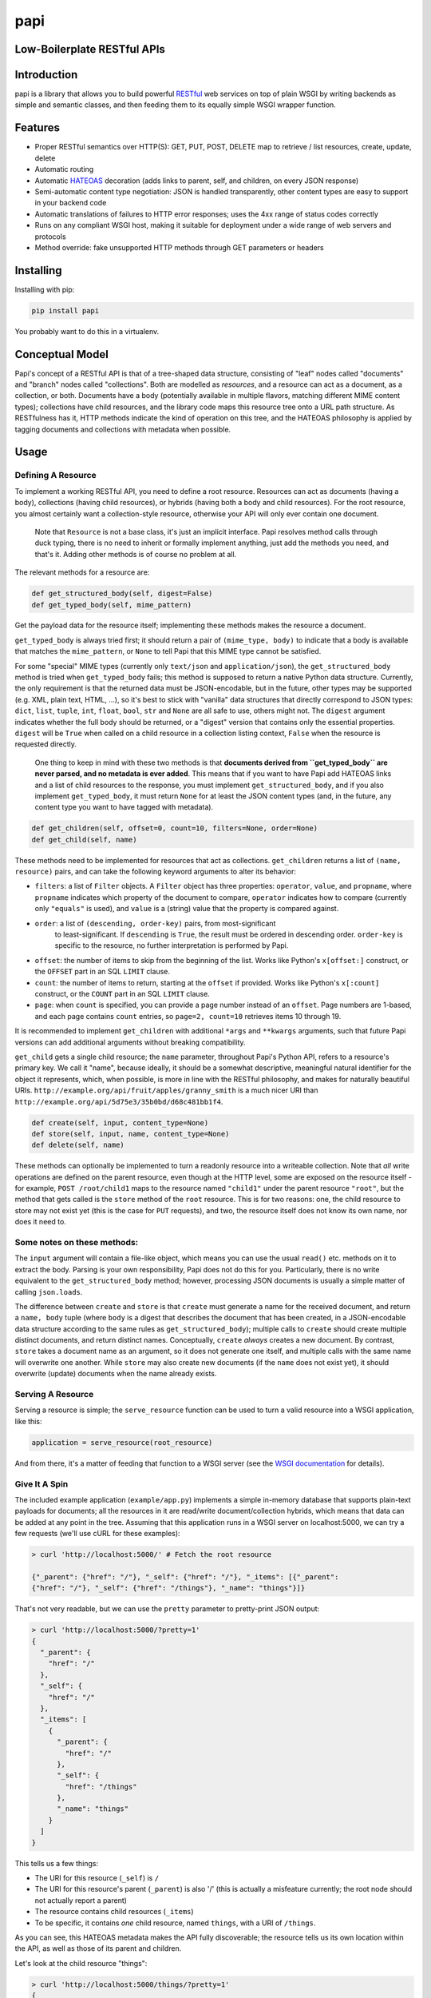 papi
====

Low-Boilerplate RESTful APIs
----------------------------

Introduction
------------

papi is a library that allows you to build powerful
`RESTful <https://en.wikipedia.org/wiki/Restful>`__ web services on top
of plain WSGI by writing backends as simple and semantic classes, and
then feeding them to its equally simple WSGI wrapper function.

Features
--------

-  Proper RESTful semantics over HTTP(S): GET, PUT, POST, DELETE map to
   retrieve / list resources, create, update, delete
-  Automatic routing
-  Automatic `HATEOAS <https://en.wikipedia.org/wiki/HATEOAS>`__
   decoration (adds links to parent, self, and children, on every JSON
   response)
-  Semi-automatic content type negotiation: JSON is handled
   transparently, other content types are easy to support in your
   backend code
-  Automatic translations of failures to HTTP error responses; uses the
   4xx range of status codes correctly
-  Runs on any compliant WSGI host, making it suitable for deployment
   under a wide range of web servers and protocols
-  Method override: fake unsupported HTTP methods through GET parameters
   or headers

Installing
----------

Installing with pip:

.. code:: bash

    pip install papi

You probably want to do this in a virtualenv.

Conceptual Model
----------------

Papi's concept of a RESTful API is that of a tree-shaped data structure,
consisting of "leaf" nodes called "documents" and "branch" nodes called
"collections". Both are modelled as *resources*, and a resource can act
as a document, as a collection, or both. Documents have a body
(potentially available in multiple flavors, matching different MIME
content types); collections have child resources, and the library code
maps this resource tree onto a URL path structure. As RESTfulness has
it, HTTP methods indicate the kind of operation on this tree, and the
HATEOAS philosophy is applied by tagging documents and collections with
metadata when possible.

Usage
-----

Defining A Resource
~~~~~~~~~~~~~~~~~~~

To implement a working RESTful API, you need to define a root resource.
Resources can act as documents (having a body), collections (having
child resources), or hybrids (having both a body and child resources).
For the root resource, you almost certainly want a collection-style
resource, otherwise your API will only ever contain one document.

    Note that ``Resource`` is not a base class, it's just an implicit
    interface. Papi resolves method calls through duck typing, there is
    no need to inherit or formally implement anything, just add the
    methods you need, and that's it. Adding other methods is of course no
    problem at all.

The relevant methods for a resource are:

.. code:: python

    def get_structured_body(self, digest=False)
    def get_typed_body(self, mime_pattern)

Get the payload data for the resource itself; implementing these methods
makes the resource a document.

``get_typed_body`` is always tried first; it should return a pair of
``(mime_type, body)`` to indicate that a body is available that matches
the ``mime_pattern``, or ``None`` to tell Papi that this MIME type
cannot be satisfied.

For some "special" MIME types (currently only ``text/json`` and
``application/json``), the ``get_structured_body`` method is tried when
``get_typed_body`` fails; this method is supposed to return a native
Python data structure. Currently, the only requirement is that the
returned data must be JSON-encodable, but in the future, other types may
be supported (e.g. XML, plain text, HTML, ...), so it's best to stick
with "vanilla" data structures that directly correspond to JSON types:
``dict``, ``list``, ``tuple``, ``int``, ``float``, ``bool``, ``str`` and
``None`` are all safe to use, others might not. The ``digest`` argument
indicates whether the full body should be returned, or a "digest"
version that contains only the essential properties. ``digest`` will be
``True`` when called on a child resource in a collection listing
context, ``False`` when the resource is requested directly.

    One thing to keep in mind with these two methods is that **documents
    derived from ``get_typed_body`` are never parsed, and no metadata is
    ever added**.  This means that if you want to have Papi add HATEOAS
    links and a list of child resources to the response, you must
    implement ``get_structured_body``, and if you also implement
    ``get_typed_body``, it must return ``None`` for at least the JSON
    content types (and, in the future, any content type you want to have
    tagged with metadata).

.. code:: python

    def get_children(self, offset=0, count=10, filters=None, order=None)
    def get_child(self, name)

These methods need to be implemented for resources that act as
collections. ``get_children`` returns a list of ``(name, resource)``
pairs, and can take the following keyword arguments to alter its behavior:

-  ``filters``: a list of ``Filter`` objects. A ``Filter`` object has three
   properties: ``operator``, ``value``, and ``propname``, where ``propname``
   indicates which property of the document to compare, ``operator`` indicates
   how to compare (currently only ``"equals"`` is used), and ``value`` is a
   (string) value that the property is compared against.
- ``order``: a list of ``(descending, order-key)`` pairs, from most-significant
   to least-significant. If ``descending`` is ``True``, the result must be
   ordered in descending order. ``order-key`` is specific to the resource, no
   further interpretation is performed by Papi.
-  ``offset``: the number of items to skip from the beginning of the
   list. Works like Python's ``x[offset:]`` construct, or the ``OFFSET``
   part in an SQL ``LIMIT`` clause.
-  ``count``: the number of items to return, starting at the ``offset``
   if provided. Works like Python's ``x[:count]`` construct, or the
   ``COUNT`` part in an SQL ``LIMIT`` clause.
-  ``page``: when ``count`` is specified, you can provide a page number
   instead of an ``offset``. Page numbers are 1-based, and each page
   contains ``count`` entries, so ``page=2, count=10`` retrieves items
   10 through 19.

It is recommended to implement ``get_children`` with additional ``*args`` and
``**kwargs`` arguments, such that future Papi versions can add additional
arguments without breaking compatibility.

``get_child`` gets a single child resource; the ``name`` parameter,
throughout Papi's Python API, refers to a resource's primary key. We
call it "name", because ideally, it should be a somewhat descriptive,
meaningful natural identifier for the object it represents, which, when
possible, is more in line with the RESTful philosophy, and makes for
naturally beautiful URIs.
``http://example.org/api/fruit/apples/granny_smith`` is a much nicer URI
than ``http://example.org/api/5d75e3/35b0bd/d68c481bb1f4``.

.. code:: python

    def create(self, input, content_type=None)
    def store(self, input, name, content_type=None)
    def delete(self, name)

These methods can optionally be implemented to turn a readonly resource
into a writeable collection. Note that *all* write operations are
defined on the parent resource, even though at the HTTP level, some are
exposed on the resource itself - for example, ``POST /root/child1`` maps
to the resource named ``"child1"`` under the parent resource ``"root"``,
but the method that gets called is the ``store`` method of the ``root``
resource. This is for two reasons: one, the child resource to store may
not exist yet (this is the case for ``PUT`` requests), and two, the
resource itself does not know its own name, nor does it need to.

Some notes on these methods:
~~~~~~~~~~~~~~~~~~~~~~~~~~~~

The ``input`` argument will contain a file-like object, which means
you can use the usual ``read()`` etc. methods on it to extract the
body. Parsing is your own responsibility, Papi does not do this for
you. Particularly, there is no write equivalent to the
``get_structured_body`` method; however, processing JSON documents is
usually a simple matter of calling ``json.loads``.

The difference between ``create`` and ``store`` is that ``create``
must generate a name for the received document, and return a
``name, body`` tuple (where ``body`` is a digest that describes the
document that has been created, in a JSON-encodable data structure
according to the same rules as ``get_structured_body``); multiple
calls to ``create`` should create multiple distinct documents, and
return distinct names. Conceptually, ``create`` *always* creates a
new document. By contrast, ``store`` takes a document name as an
argument, so it does not generate one itself, and multiple calls with
the same name will overwrite one another. While ``store`` may also
create new documents (if the ``name`` does not exist yet), it should
overwrite (update) documents when the name already exists.

Serving A Resource
~~~~~~~~~~~~~~~~~~

Serving a resource is simple; the ``serve_resource`` function can be
used to turn a valid resource into a WSGI application, like this:

.. code:: python

    application = serve_resource(root_resource)

And from there, it's a matter of feeding that function to a WSGI server
(see the `WSGI documentation <https://wsgi.readthedocs.io/en/latest/>`__
for details).

Give It A Spin
~~~~~~~~~~~~~~

The included example application (``example/app.py``) implements a
simple in-memory database that supports plain-text payloads for
documents; all the resources in it are read/write document/collection
hybrids, which means that data can be added at any point in the tree.
Assuming that this application runs in a WSGI server on localhost:5000,
we can try a few requests (we'll use cURL for these examples):

.. code:: bash

    > curl 'http://localhost:5000/' # Fetch the root resource

    {"_parent": {"href": "/"}, "_self": {"href": "/"}, "_items": [{"_parent":
    {"href": "/"}, "_self": {"href": "/things"}, "_name": "things"}]}

That's not very readable, but we can use the ``pretty`` parameter to
pretty-print JSON output:

.. code:: bash

    > curl 'http://localhost:5000/?pretty=1'
    {
      "_parent": {
        "href": "/"
      },
      "_self": {
        "href": "/"
      },
      "_items": [
        {
          "_parent": {
            "href": "/"
          },
          "_self": {
            "href": "/things"
          },
          "_name": "things"
        }
      ]
    }

This tells us a few things:

-  The URI for this resource (``_self``) is ``/``
-  The URI for this resource's parent (``_parent``) is also '/' (this is
   actually a misfeature currently; the root node should not actually
   report a parent)
-  The resource contains child resources (``_items``)
-  To be specific, it contains *one* child resource, named ``things``,
   with a URI of ``/things``.

As you can see, this HATEOAS metadata makes the API fully discoverable;
the resource tells us its own location within the API, as well as those
of its parent and children.

Let's look at the child resource "things":

.. code:: bash

    > curl 'http://localhost:5000/things/?pretty=1'
    {
      "_parent": {
        "href": "/"
      },
      "_self": {
        "href": "/things"
      },
      "_items": [
        {
          "_parent": {
            "href": "/things"
          },
          "_self": {
            "href": "/things/apple"
          },
          "_value": "I am an apple. Eat me.",
          "_name": "apple"
        },
        {
          "_parent": {
            "href": "/things"
          },
          "_self": {
            "href": "/things/banana"
          },
          "_value": "I'll bend either way for you.",
          "_name": "banana"
        },
        {
          "_parent": {
            "href": "/things"
          },
          "_self": {
            "href": "/things/nut"
          },
          "_value": "I'm nuts!",
          "_name": "nut"
        },
        {
          "_parent": {
            "href": "/things"
          },
          "_self": {
            "href": "/things/onion"
          },
          "_value": "Hurt me, and I will make you cry.",
          "_name": "onion"
        }
      ],
      "_name": "things"
    }

Oh joy! What a bunch of things! And they're still fully
HATEOAS-discoverable, so let's see what happens when we try to fetch an
onion:

.. code:: bash

    > curl 'http://localhost:5000/things/onion/?pretty=1'
    Hurt me, and I will make you cry.

That's weird. No JSON. Why is that? Right, content negotiation. Our
example resource supports ``text/plain`` as well as JSON; curl, by
default, specifies that it accepts ``*/*``, that is, *anything*, and
because Papi prefers "typed" bodies over "structured" bodies, the first
type that matches (which happens to be ``text/plain``) is what we get.
If we were serving, say, images through our API, this would be *exactly*
the desired behavior. We can still request JSON though, we just have to
override the ``Accept`` header:

.. code:: bash

    > curl 'http://localhost:5000/things/onion/?pretty=1' -H 'Accept: text/json'
    {
      "_parent": {
        "href": "/things"
      },
      "_self": {
        "href": "/things/onion"
      },
      "_value": "Hurt me, and I will make you cry.",
      "_name": "onion"
    }

All is well!

So far, we have only requested things that existed. Of course requesting
something that doesn't exist yields a 404 error; we'll use cURL's ``-i``
option to show HTTP headers:

.. code:: bash

    > curl 'http://localhost:5000/things/nope/?pretty=1' -i
    HTTP/1.1 404 Not Found
    Content-type: text/plain;charset=utf8

    Not Found

That makes sense.

What happens if we request a content type that the resource doesn't
support?

.. code:: bash

    > curl 'http://localhost:5000/things/onion/?pretty=1' -i -H 'Accept: img/png'
    HTTP/1.1 406 Not Acceptable
    Content-type: text/plain;charset=utf8

    Not Acceptable

It does the right thing.

So far we've only been *reading* from the API; let's try *writing*
things. According to standard RESTful procedures, we can create new
documents by using the HTTP ``PUT`` method:

.. code:: bash

    > curl 'http://localhost:5000/things/potato' -XPUT -i -H 'Content-Type: text/plain'
    HTTP/1.1 200 OK
    Content-type: application/json

    {"_parent": {"href": "/things"}, "_self": {"href": "/things/potato"}, "_value": "Slice me, dice me, fry me"}

The status code ``200`` indicates that the document was indeed created,
and fetching the ``_self`` URI confirms this:

.. code:: bash

    > curl 'http://localhost:5000/things/potato/?pretty=1'
    Slice me, dice me, fry me

And of course, this new document supports JSON as well:

.. code:: bash

    > curl 'http://localhost:5000/things/potato/?pretty=1' -H 'Accept: text/json'
    {
      "_parent": {
        "href": "/things"
      },
      "_self": {
        "href": "/things/potato"
      },
      "_value": "Slice me, dice me, fry me",
      "_name": "potato"
    }

Note that if you want to access the API from a web browser, it will
almost certainly not support any HTTP methods other than ``GET`` and
``POST`` (plus a few that we don't care much about here, such as
``HEAD`` and ``OPTIONS``); ``PUT`` and ``DELETE``, in particular, will
not work. Because of this, Papi has a method override feature: if you
add a ``_method`` parameter to the query string, or a
``X-Method-Override`` header to the request, the value of that will
override the actual request method. So the following curl requests would
all produce the same behavior:

.. code:: bash

    > curl 'http://localhost:5000/things/potato' -XPUT -i -H 'Content-Type: text/plain'
    > curl 'http://localhost:5000/things/potato?_method=PUT' -XPOST -i -H 'Content-Type: text/plain'
    > curl 'http://localhost:5000/things/potato' -XPOST -i -H 'X-Method-Override: PUT' -H 'Content-Type: text/plain'

An alternative way of creating new documents is using the HTTP method
``POST`` on the *parent* resource, leaving the responsibility of
generating a suitable unique name for the new document to the parent
resource. This is what that looks like:

.. code:: bash

    > curl 'http://localhost:5000/things?pretty=1' -XPOST -i -H 'Content-Type: text/plain' -d'Carrot on a stick'
    HTTP/1.1 200 OK
    Content-type: application/json

    {"_parent": {"href": "/things"}, "_self": {"href": "/things/carrot"}, "_value": "Carrot on a stick"}

Our example resource is configured to generate names based on the first
word of the input, so that's what we get: ``"carrot"``.

Other than the ``PUT`` method, however, ``POST`` will always create a
new document, rather than overwrite an existing one, so if we ``POST``
the same thing again, the API is required to either deny the request
with a ``Conflict`` response, or create a new document with a different
unique name. Our example application opts for the second solution:

.. code:: bash

    > curl 'http://localhost:5000/things?pretty=1' -XPOST -i -H 'Content-Type: text/plain' -d'Carrot on a stick'
    HTTP/1.1 200 OK
    Content-type: application/json

    {"_parent": {"href": "/things"}, "_self": {"href": "/things/BL6yCijd8x4Mwzcf-carrot"}, "_value": "Carrot on a stick"}

As you can see, the name is disambiguated by prepending a random token.
Listing the ``/things`` resource shows that two documents have actually
been created:

.. code:: bash

    > curl 'http://localhost:5000/things?pretty=1' -H 'Accept: text/json'
    {
      "_parent": {
        "href": "/"
      },
      "_self": {
        "href": "/things"
      },
      "_items": [
        {
          "_parent": {
            "href": "/things"
          },
          "_self": {
            "href": "/things/BL6yCijd8x4Mwzcf-carrot"
          },
          "_value": "Carrot on a stick",
          "_name": "BL6yCijd8x4Mwzcf-carrot"
        },
        {
          "_parent": {
            "href": "/things"
          },
          "_self": {
            "href": "/things/apple"
          },
          "_value": "I am an apple. Eat me.",
          "_name": "apple"
        },
        {
          "_parent": {
            "href": "/things"
          },
          "_self": {
            "href": "/things/banana"
          },
          "_value": "I'll bend either way for you.",
          "_name": "banana"
        },
        {
          "_parent": {
            "href": "/things"
          },
          "_self": {
            "href": "/things/carrot"
          },
          "_value": "Carrot on a stick",
          "_name": "carrot"
        },
        {
          "_parent": {
            "href": "/things"
          },
          "_self": {
            "href": "/things/nut"
          },
          "_value": "I'm nuts!",
          "_name": "nut"
        },
        {
          "_parent": {
            "href": "/things"
          },
          "_self": {
            "href": "/things/onion"
          },
          "_value": "Hurt me, and I will make you cry.",
          "_name": "onion"
        },
        {
          "_parent": {
            "href": "/things"
          },
          "_self": {
            "href": "/things/potato"
          },
          "_value": "Slice me, dice me, fry me",
          "_name": "potato"
        }
      ],
      "_name": "things"
    }

And of course our example application also supports deleting items,
using the ``DELETE`` method:

.. code:: bash

    > curl 'http://localhost:5000/things/potato/?pretty=1' -i -XDELETE
    HTTP/1.1 204 No Content
    Content-type: text/plain

Note the use of the ``204 No Content`` status line; since we've deleted
a resource, there is no meaningful content to return, all we get is an
empty success response. And to confirm that the potato has indeed been
deleted:

.. code:: bash

    > curl 'http://localhost:5000/things?pretty=1' -H 'Accept: text/json'
    {
      "_parent": {
        "href": "/"
      },
      "_self": {
        "href": "/things"
      },
      "_items": [
        {
          "_parent": {
            "href": "/things"
          },
          "_self": {
            "href": "/things/BL6yCijd8x4Mwzcf-carrot"
          },
          "_value": "Carrot on a stick",
          "_name": "BL6yCijd8x4Mwzcf-carrot"
        },
        {
          "_parent": {
            "href": "/things"
          },
          "_self": {
            "href": "/things/apple"
          },
          "_value": "I am an apple. Eat me.",
          "_name": "apple"
        },
        {
          "_parent": {
            "href": "/things"
          },
          "_self": {
            "href": "/things/banana"
          },
          "_value": "I'll bend either way for you.",
          "_name": "banana"
        },
        {
          "_parent": {
            "href": "/things"
          },
          "_self": {
            "href": "/things/carrot"
          },
          "_value": "Carrot on a stick",
          "_name": "carrot"
        },
        {
          "_parent": {
            "href": "/things"
          },
          "_self": {
            "href": "/things/nut"
          },
          "_value": "I'm nuts!",
          "_name": "nut"
        },
        {
          "_parent": {
            "href": "/things"
          },
          "_self": {
            "href": "/things/onion"
          },
          "_value": "Hurt me, and I will make you cry.",
          "_name": "onion"
        }
      ],
      "_name": "things"
    }
